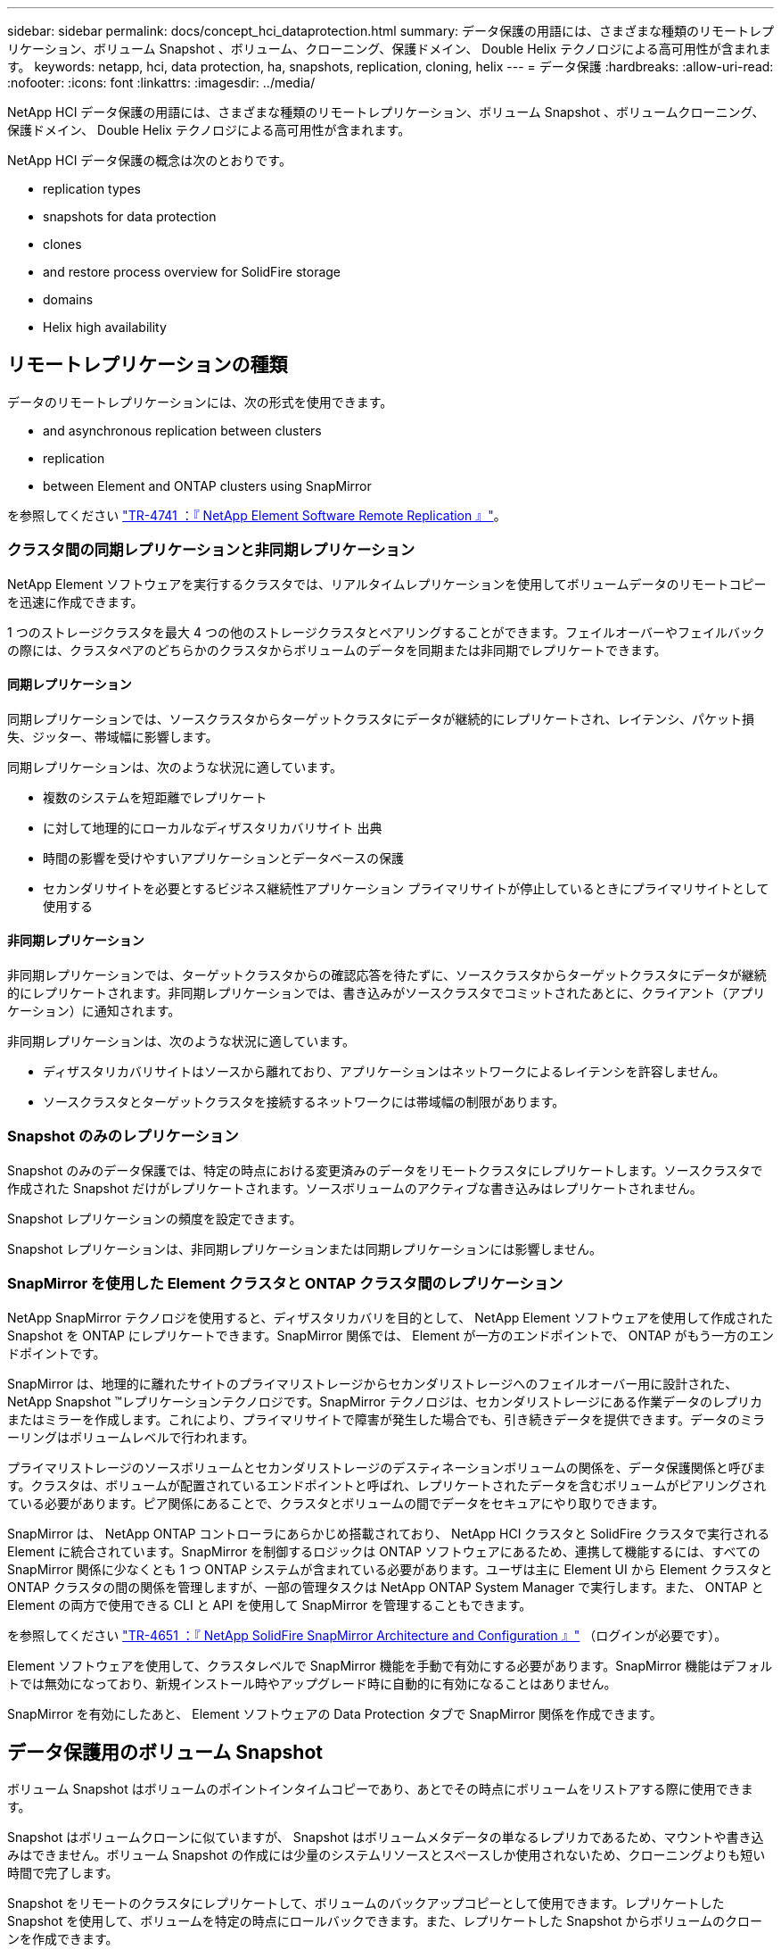 ---
sidebar: sidebar 
permalink: docs/concept_hci_dataprotection.html 
summary: データ保護の用語には、さまざまな種類のリモートレプリケーション、ボリューム Snapshot 、ボリューム、クローニング、保護ドメイン、 Double Helix テクノロジによる高可用性が含まれます。 
keywords: netapp, hci, data protection, ha, snapshots, replication, cloning, helix 
---
= データ保護
:hardbreaks:
:allow-uri-read: 
:nofooter: 
:icons: font
:linkattrs: 
:imagesdir: ../media/


[role="lead"]
NetApp HCI データ保護の用語には、さまざまな種類のリモートレプリケーション、ボリューム Snapshot 、ボリュームクローニング、保護ドメイン、 Double Helix テクノロジによる高可用性が含まれます。

NetApp HCI データ保護の概念は次のとおりです。

*  replication types
*  snapshots for data protection
*  clones
*  and restore process overview for SolidFire storage
*  domains
*  Helix high availability




== リモートレプリケーションの種類

データのリモートレプリケーションには、次の形式を使用できます。

*  and asynchronous replication between clusters
*  replication
*  between Element and ONTAP clusters using SnapMirror


を参照してください https://www.netapp.com/us/media/tr-4741.pdf["TR-4741 ：『 NetApp Element Software Remote Replication 』"^]。



=== クラスタ間の同期レプリケーションと非同期レプリケーション

NetApp Element ソフトウェアを実行するクラスタでは、リアルタイムレプリケーションを使用してボリュームデータのリモートコピーを迅速に作成できます。

1 つのストレージクラスタを最大 4 つの他のストレージクラスタとペアリングすることができます。フェイルオーバーやフェイルバックの際には、クラスタペアのどちらかのクラスタからボリュームのデータを同期または非同期でレプリケートできます。



==== 同期レプリケーション

同期レプリケーションでは、ソースクラスタからターゲットクラスタにデータが継続的にレプリケートされ、レイテンシ、パケット損失、ジッター、帯域幅に影響します。

同期レプリケーションは、次のような状況に適しています。

* 複数のシステムを短距離でレプリケート
* に対して地理的にローカルなディザスタリカバリサイト 出典
* 時間の影響を受けやすいアプリケーションとデータベースの保護
* セカンダリサイトを必要とするビジネス継続性アプリケーション プライマリサイトが停止しているときにプライマリサイトとして使用する




==== 非同期レプリケーション

非同期レプリケーションでは、ターゲットクラスタからの確認応答を待たずに、ソースクラスタからターゲットクラスタにデータが継続的にレプリケートされます。非同期レプリケーションでは、書き込みがソースクラスタでコミットされたあとに、クライアント（アプリケーション）に通知されます。

非同期レプリケーションは、次のような状況に適しています。

* ディザスタリカバリサイトはソースから離れており、アプリケーションはネットワークによるレイテンシを許容しません。
* ソースクラスタとターゲットクラスタを接続するネットワークには帯域幅の制限があります。




=== Snapshot のみのレプリケーション

Snapshot のみのデータ保護では、特定の時点における変更済みのデータをリモートクラスタにレプリケートします。ソースクラスタで作成された Snapshot だけがレプリケートされます。ソースボリュームのアクティブな書き込みはレプリケートされません。

Snapshot レプリケーションの頻度を設定できます。

Snapshot レプリケーションは、非同期レプリケーションまたは同期レプリケーションには影響しません。



=== SnapMirror を使用した Element クラスタと ONTAP クラスタ間のレプリケーション

NetApp SnapMirror テクノロジを使用すると、ディザスタリカバリを目的として、 NetApp Element ソフトウェアを使用して作成された Snapshot を ONTAP にレプリケートできます。SnapMirror 関係では、 Element が一方のエンドポイントで、 ONTAP がもう一方のエンドポイントです。

SnapMirror は、地理的に離れたサイトのプライマリストレージからセカンダリストレージへのフェイルオーバー用に設計された、 NetApp Snapshot ™レプリケーションテクノロジです。SnapMirror テクノロジは、セカンダリストレージにある作業データのレプリカまたはミラーを作成します。これにより、プライマリサイトで障害が発生した場合でも、引き続きデータを提供できます。データのミラーリングはボリュームレベルで行われます。

プライマリストレージのソースボリュームとセカンダリストレージのデスティネーションボリュームの関係を、データ保護関係と呼びます。クラスタは、ボリュームが配置されているエンドポイントと呼ばれ、レプリケートされたデータを含むボリュームがピアリングされている必要があります。ピア関係にあることで、クラスタとボリュームの間でデータをセキュアにやり取りできます。

SnapMirror は、 NetApp ONTAP コントローラにあらかじめ搭載されており、 NetApp HCI クラスタと SolidFire クラスタで実行される Element に統合されています。SnapMirror を制御するロジックは ONTAP ソフトウェアにあるため、連携して機能するには、すべての SnapMirror 関係に少なくとも 1 つ ONTAP システムが含まれている必要があります。ユーザは主に Element UI から Element クラスタと ONTAP クラスタの間の関係を管理しますが、一部の管理タスクは NetApp ONTAP System Manager で実行します。また、 ONTAP と Element の両方で使用できる CLI と API を使用して SnapMirror を管理することもできます。

を参照してください https://fieldportal.netapp.com/content/616239["TR-4651 ：『 NetApp SolidFire SnapMirror Architecture and Configuration 』"^] （ログインが必要です）。

Element ソフトウェアを使用して、クラスタレベルで SnapMirror 機能を手動で有効にする必要があります。SnapMirror 機能はデフォルトでは無効になっており、新規インストール時やアップグレード時に自動的に有効になることはありません。

SnapMirror を有効にしたあと、 Element ソフトウェアの Data Protection タブで SnapMirror 関係を作成できます。



== データ保護用のボリューム Snapshot

ボリューム Snapshot はボリュームのポイントインタイムコピーであり、あとでその時点にボリュームをリストアする際に使用できます。

Snapshot はボリュームクローンに似ていますが、 Snapshot はボリュームメタデータの単なるレプリカであるため、マウントや書き込みはできません。ボリューム Snapshot の作成には少量のシステムリソースとスペースしか使用されないため、クローニングよりも短い時間で完了します。

Snapshot をリモートのクラスタにレプリケートして、ボリュームのバックアップコピーとして使用できます。レプリケートした Snapshot を使用して、ボリュームを特定の時点にロールバックできます。また、レプリケートした Snapshot からボリュームのクローンを作成できます。

Snapshot は、 SolidFire クラスタから外部のオブジェクトストア、または別の SolidFire クラスタにバックアップできます。Snapshot を外部のオブジェクトストアにバックアップする場合は、オブジェクトストアに接続していて、読み取り / 書き込み処理が許可されている必要があります。

データ保護用に、個々のボリュームまたは複数の Snapshot を作成できます。



== ボリュームクローン

単一のボリュームまたは複数のボリュームのクローンは、データのポイントインタイムコピーです。ボリュームをクローニングすると、ボリュームの Snapshot が作成され、次にその Snapshot が参照しているデータのコピーが作成されます。

これは非同期のプロセスであり、クローニングするボリュームのサイズおよび現在のクラスタの負荷によって所要時間が異なります。

クラスタでは、ボリュームあたり一度に実行できるクローン要求は最大 2 つ、アクティブなボリュームのクローン処理は最大 8 件までサポートされます。これらの制限を超える要求はキューに登録され、あとで処理されます。



== SolidFire ストレージのバックアップとリストアのプロセスの概要

他の SolidFire ストレージ、および Amazon S3 または OpenStack Swift と互換性のあるセカンダリオブジェクトストアに対して、ボリュームのバックアップとリストアを実行できます。

ボリュームは次の場所にバックアップできます。

* SolidFire ストレージクラスタ
* Amazon S3 オブジェクトストア
* OpenStack Swift オブジェクトストア


OpenStack Swift または Amazon S3 からボリュームをリストアするときは、元のバックアッププロセスのマニフェスト情報が必要です。SolidFire ストレージシステムにバックアップされているボリュームをリストアする場合は、マニフェスト情報は不要です。



== 保護ドメイン

保護ドメインとは、ノードまたはノードセットをグループ化したもので、データの可用性を維持したまま、一部または全部で障害が発生する可能性があります。保護ドメインを使用すると、ストレージクラスタをシャーシ（シャーシアフィニティ）またはドメイン全体（シャーシのグループ）の損失から自動的に修復できます。

保護ドメインのレイアウトによって、各ノードが特定の保護ドメインに割り当てられます。

保護ドメインレベルと呼ばれる 2 種類の保護ドメインレイアウトがサポートされます。

* ノードレベルでは、各ノードがそれぞれ独自の保護ドメインに属します。
* シャーシレベルでは、 1 つのシャーシを共有するノードのみが同じ保護ドメインに属します。
+
** シャーシレベルのレイアウトは、ノードをクラスタに追加するときにハードウェアから自動的に決定されます。
** 各ノードが別々のシャーシに配置されたクラスタでは、この 2 つのレベルは機能的に同じです。




手動で実行できます https://docs.netapp.com/us-en/vcp/vcp_task_clusters_manage.html#set-protection-domain-monitoring["保護ドメインの監視を有効にします"^] NetApp Element Plug-in for vCenter Server を使用する。ノードドメインまたはシャーシドメインに基づいて保護ドメインのしきい値を選択できます。

新しいクラスタの作成時に共有シャーシにあるストレージノードを使用する場合は、保護ドメイン機能を使用してシャーシレベルの障害から保護することを検討してください。

カスタムの保護ドメインレイアウトを定義できます。このレイアウトでは、各ノードが 1 つだけのカスタム保護ドメインに関連付けられます。デフォルトでは、各ノードは同じデフォルトのカスタム保護ドメインに割り当てられます。



== Double Helix の高可用性

Double Helix データ保護は、システム内のすべてのドライブに、少なくとも 2 つのデータの冗長コピーを分散するレプリケーション方法です。「 RAID レス」アプローチにより、システムは、ストレージシステムのあらゆるレベルで同時に発生する複数の障害を吸収し、迅速に修復することができます。

[discrete]
== 詳細については、こちらをご覧ください

* https://www.netapp.com/hybrid-cloud/hci-documentation/["NetApp HCI のリソースページ"^]
* https://docs.netapp.com/us-en/vcp/index.html["vCenter Server 向け NetApp Element プラグイン"^]

